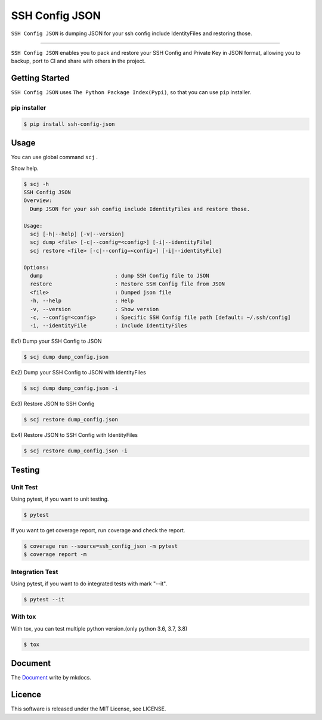 ===============
SSH Config JSON
===============

``SSH Config JSON`` is dumping JSON for your ssh config include IdentityFiles and restoring those.

------

.. image:: http://img.shields.io/badge/license-MIT-blue.svg?style=flat
   :target: https://github.com/tubone24/ebook_homebrew/blob/master/LICENSE
   :alt: LICENSE

.. image:: https://img.shields.io/badge/PRs-welcome-brightgreen.svg?style=flat-square
   :target: http://makeapullrequest.com
   :alt: PR Welcomes

.. image:: https://github.com/tubone24/ssh_config_json/workflows/TestingPythonPackage/badge.svg
   :target: https://github.com/tubone24/ssh_config_json/actions?query=workflow%3ATestingPythonPackage
   :alt: GitHub Actions

.. image:: https://coveralls.io/repos/github/tubone24/ssh_config_json/badge.svg?branch=main
   :target: https://coveralls.io/github/tubone24/ssh_config_json?branch=main
   :alt: Coverage

.. image:: https://img.shields.io/pypi/dm/ssh-config-json.svg
   :target: https://pypi.org/project/ssh-config-json/
   :alt: PyPI downloads
   
.. image:: https://img.shields.io/pypi/v/ssh-config-json.svg
   :target: https://pypi.org/project/ssh-config-json/
   :alt: pip Version
   
.. image:: https://img.shields.io/pypi/pyversions/ssh-config-json.svg
   :target: https://pypi.org/project/ssh-config-json/
   :alt: Python Version
   
.. image:: https://img.shields.io/pypi/format/ssh-config-json.svg
   :target: https://pypi.org/project/ssh-config-json/
   :alt: pip Format

.. image:: https://readthedocs.org/projects/ssh-config-json/badge/?version=latest
   :target: https://ssh-config-json.readthedocs.io/en/latest/?badge=latest
   :alt: Documentation Status
 
 

``SSH Config JSON`` enables you to pack and restore your SSH Config and Private Key in JSON format,
allowing you to backup, port to CI and share with others in the project.

Getting Started
===============

``SSH Config JSON`` uses ``The Python Package Index(Pypi)``, so that you can use ``pip`` installer.

pip installer
----------------------

.. code-block:: bash

   $ pip install ssh-config-json

Usage
=====

You can use global command ``scj`` .

Show help.

.. code-block:: bash

   $ scj -h
   SSH Config JSON
   Overview:
     Dump JSON for your ssh config include IdentityFiles and restore those.

   Usage:
     scj [-h|--help] [-v|--version]
     scj dump <file> [-c|--config=<config>] [-i|--identityFile]
     scj restore <file> [-c|--config=<config>] [-i|--identityFile]

   Options:
     dump                       : dump SSH Config file to JSON
     restore                    : Restore SSH Config file from JSON
     <file>                     : Dumped json file
     -h, --help                 : Help
     -v, --version              : Show version
     -c, --config=<config>      : Specific SSH Config file path [default: ~/.ssh/config]
     -i, --identityFile         : Include IdentityFiles

Ex1) Dump your SSH Config to JSON

.. code-block:: bash

   $ scj dump dump_config.json

Ex2) Dump your SSH Config to JSON with IdentityFiles

.. code-block:: bash

   $ scj dump dump_config.json -i

Ex3) Restore JSON to SSH Config

.. code-block:: bash

   $ scj restore dump_config.json

Ex4) Restore JSON to SSH Config with IdentityFiles

.. code-block:: bash

   $ scj restore dump_config.json -i

Testing
=======

Unit Test
---------

Using pytest, if you want to unit testing.

.. code-block:: bash

   $ pytest

If you want to get coverage report, run coverage and check the report.

.. code-block:: bash

   $ coverage run --source=ssh_config_json -m pytest
   $ coverage report -m

Integration Test
----------------

Using pytest, if you want to do integrated tests with mark "--it".

.. code-block:: bash

   $ pytest --it

With tox
--------

With tox, you can test multiple python version.(only python 3.6, 3.7, 3.8)

.. code-block:: bash

   $ tox

Document
========

The `Document <https://ssh-config-json.readthedocs.io/en/latest/>`_ write by mkdocs.

Licence
=======

This software is released under the MIT License, see LICENSE.
